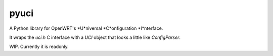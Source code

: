 =====
pyuci
=====

A Python library for OpenWRT's *U*niversal *C*onfiguration *I*nterface.

It wraps the `uci.h` C interface with a `UCI` object that looks a little like `ConfigParser`.

WIP. Currently it is readonly.
